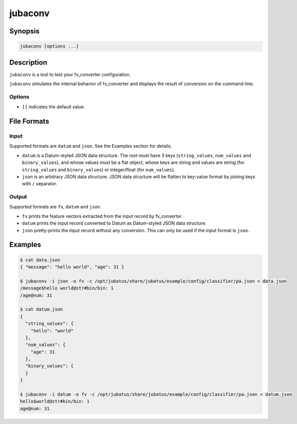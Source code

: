 jubaconv
========

Synopsis
--------------------------------------------------

.. code-block:: shell

  jubaconv [options ...]

Description
--------------------------------------------------

``jubaconv`` is a tool to test your fv_converter configuration.

``jubaconv`` simulates the internal behavior of fv_converter and displays the result of conversion on the command-line.

Options
~~~~~~~~~~~~~~~~~~~~~~~~~~~~~~~~~~~~~~~~~~~~~~~~

* ``[]`` indicates the default value.

.. program:: jubaconv

.. option:: -i <format>, --input-format <format>

   Format of the input. [json]

   ``<format>`` must be one of ``datum`` or ``json``.

.. option:: -o <format>, --output-format <format>

   Format of the output. [fv]

   ``<format>`` must be one of ``fv``, ``datum`` or ``json``.

.. option:: -c <config>, --conf <config>

   Jubatus server configuration file in JSON.

   This option must be given only if ``fv`` is specified for :option:`-o`.

File Formats
--------------------------------------------------

Input
~~~~~

Supported formats are ``datum`` and ``json``.
See the Examples section for details.

* ``datum`` is a Datum-styled JSON data structure.
  The root must have 3 keys (``string_values``, ``num_values`` and ``binary_values``), and whose values must be a flat object, whose keys are string and values are string (for ``string_values`` and ``binary_values``) or integer/float (for ``num_values``).

* ``json`` is an arbitrary JSON data structure.
  JSON data structure will be flatten to key-value format by joining keys with ``/`` separator.

Output
~~~~~~

Supported formats are ``fv``, ``datum`` and ``json``.

* ``fv`` prints the feature vectors extracted from the input record by fv_converter.

* ``datum`` prints the input record converted to Datum as Datum-styled JSON data structure.

* ``json`` pretty-prints the input record without any conversion.
  This can only be used if the input format is ``json``.

Examples
--------------------------------------------------

.. code-block:: none

   $ cat data.json
   { "message": "hello world", "age": 31 }

   $ jubaconv -i json -o fv -c /opt/jubatus/share/jubatus/example/config/classifier/pa.json < data.json
   /message$hello world@str#bin/bin: 1
   /age@num: 31

   $ cat datum.json
   {
     "string_values": {
       "hello": "world"
     },
     "num_values": {
       "age": 31
     },
     "binary_values": {
     }
   }

   $ jubaconv -i datum -o fv -c /opt/jubatus/share/jubatus/example/config/classifier/pa.json < datum.json
   hello$world@str#bin/bin: 1
   age@num: 31
